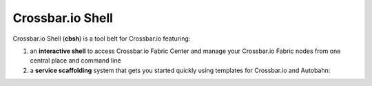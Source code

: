 Crossbar.io Shell
=================

Crossbar.io Shell (**cbsh**) is a tool belt for Crossbar.io featuring:

1. an **interactive shell** to access Crossbar.io Fabric Center and manage your Crossbar.io Fabric nodes from one central place and command line
2. a **service scaffolding** system that gets you started quickly using templates for Crossbar.io and Autobahn:

.. raw:: html

    <a href="https://asciinema.org/a/1XcqtsTSojDY6SS3R3bhI2WpB" target="_blank"><img src="https://asciinema.org/a/1XcqtsTSojDY6SS3R3bhI2WpB.png" /></a>
